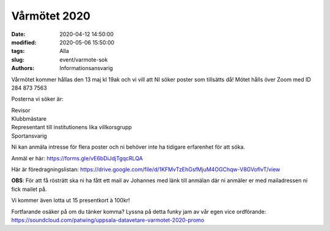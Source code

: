 Vårmötet 2020
#############

:date: 2020-04-12 14:50:00
:modified: 2020-05-06 15:50:00
:tags: Alla
:slug: event/varmote-sok
:authors: Informationsansvarig


Vårmötet kommer hållas den 13 maj kl 19ak och vi vill att NI söker poster som tillsätts då!
Mötet hålls över Zoom med ID 284 873 7563

Posterna vi söker är:

| Revisor
| Klubbmästare
| Representant till institutionens lika villkorsgrupp
| Sportansvarig

Ni kan anmäla intresse för flera poster och ni behöver inte ha tidigare erfarenhet för att söka.

Anmäl er här: https://forms.gle/vE6bDiJdjTgqcRLQA

Här är föredragningslistan: https://drive.google.com/file/d/1KFMvTzEhGsfMjuM4OGChqw-V8GVoflvT/view

**OBS**: För att få rösträtt ska ni ha fått ett mail av Johannes med länk till anmälan där ni anmäler er med mailadressen ni fick mailet på.

Vi kommer även lotta ut 15 presentkort à 100kr!

Fortfarande osäker på om du tänker komma? Lyssna på detta funky jam av vår egen vice ordförande: https://soundcloud.com/patwing/uppsala-datavetare-varmotet-2020-promo
